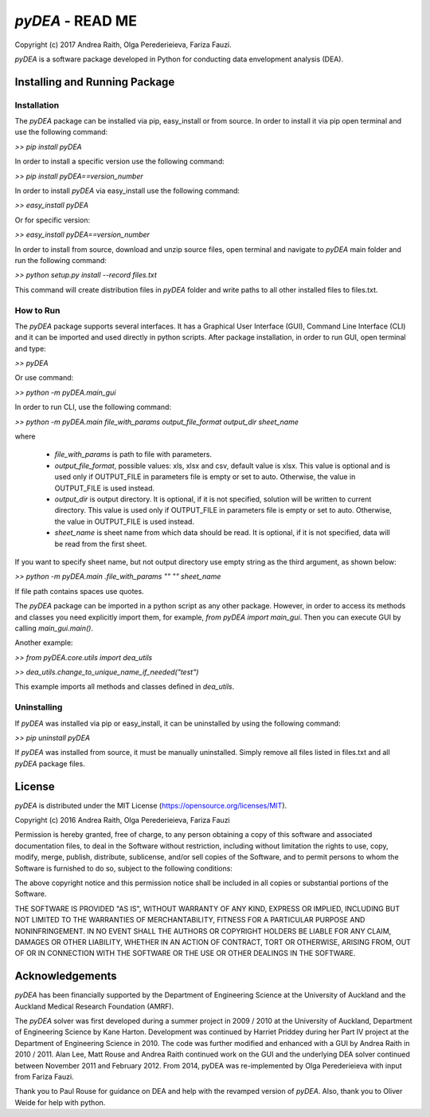 ~~~~~~~~~~~~~~~~~~~~~~~~~~~~~~~~~~~~~~~~~~~~~
 *pyDEA* - READ ME
~~~~~~~~~~~~~~~~~~~~~~~~~~~~~~~~~~~~~~~~~~~~~

Copyright (c) 2017 Andrea Raith, Olga Perederieieva, Fariza Fauzi.

*pyDEA* is a software package developed in Python for conducting data envelopment analysis (DEA). 

==============================
Installing and Running Package
==============================

Installation
------------

The *pyDEA* package can be installed via pip, easy_install or from source. In order to install it via pip open terminal and use the following command:

*>> pip install pyDEA*

In order to install a specific version use the following command:

*>> pip install pyDEA==version_number*

In order to install *pyDEA* via easy_install use the following command:

*>> easy_install pyDEA*

Or for specific version:

*>> easy_install pyDEA==version_number*

In order to install from source, download and unzip source files, open terminal and navigate to *pyDEA* main folder and run the following command:

*>> python setup.py install --record files.txt*

This command will create distribution files in *pyDEA* folder and write paths to all other installed files to files.txt.

How to Run
----------

The *pyDEA* package supports several interfaces. It has a Graphical User Interface (GUI), Command Line Interface (CLI) and it can be imported and used directly in python scripts. After package installation, in order to run GUI, open terminal and type:

*>> pyDEA*

Or use command:

*>> python -m pyDEA.main_gui*

In order to run CLI, use the following command:

*>>  python -m pyDEA.main file_with_params output_file_format output_dir sheet_name*

where

  - *file_with_params* is path to file with parameters.
  
  - *output_file_format*, possible values: xls, xlsx and csv, default value is xlsx. This value is optional and is used only if OUTPUT_FILE in parameters file is empty or set to auto. Otherwise, the value in OUTPUT_FILE is used instead.

  - *output_dir* is output directory. It is optional, if it is not specified, solution will be written to current directory. This value is used only if OUTPUT_FILE in parameters file is empty or set to auto. Otherwise, the value in OUTPUT_FILE is used instead.

  - *sheet_name* is sheet name from which data should be read. It is optional, if it is not specified, data will be read from the first sheet.

If you want to specify sheet name, but not output directory use empty string as the third argument, as shown below:

*>> python -m pyDEA.main .file_with_params "" "" sheet_name*

If file path contains spaces use quotes.

The *pyDEA* package can be imported in a python script as any other package. However, in order to access its methods and classes you need explicitly import them, for example, *from pyDEA import main_gui*. Then you can execute GUI by calling *main_gui.main()*. 

Another example: 

*>> from pyDEA.core.utils import dea_utils*

*>> dea_utils.change_to_unique_name_if_needed("test")*

This example imports all methods and classes defined in *dea_utils*.

Uninstalling
------------

If *pyDEA* was installed via pip or easy_install, it can be uninstalled by using the following command:

*>> pip uninstall pyDEA*

If *pyDEA* was installed from source, it must be manually uninstalled. Simply remove all files listed in files.txt and all *pyDEA* package files.

========
 License
========

*pyDEA* is distributed under the MIT License (https://opensource.org/licenses/MIT).

Copyright (c) 2016 Andrea Raith, Olga Perederieieva, Fariza Fauzi

Permission is hereby granted, free of charge, to any person obtaining a copy
of this software and associated documentation files, to deal
in the Software without restriction, including without limitation the rights
to use, copy, modify, merge, publish, distribute, sublicense, and/or sell
copies of the Software, and to permit persons to whom the Software is
furnished to do so, subject to the following conditions:

The above copyright notice and this permission notice shall be included in all
copies or substantial portions of the Software.

THE SOFTWARE IS PROVIDED "AS IS", WITHOUT WARRANTY OF ANY KIND, EXPRESS OR
IMPLIED, INCLUDING BUT NOT LIMITED TO THE WARRANTIES OF MERCHANTABILITY,
FITNESS FOR A PARTICULAR PURPOSE AND NONINFRINGEMENT. IN NO EVENT SHALL THE
AUTHORS OR COPYRIGHT HOLDERS BE LIABLE FOR ANY CLAIM, DAMAGES OR OTHER
LIABILITY, WHETHER IN AN ACTION OF CONTRACT, TORT OR OTHERWISE, ARISING FROM,
OUT OF OR IN CONNECTION WITH THE SOFTWARE OR THE USE OR OTHER DEALINGS IN THE
SOFTWARE.

================
Acknowledgements
================

*pyDEA* has been financially supported by the Department of Engineering Science at the University of Auckland and the Auckland Medical Research Foundation (AMRF).

The *pyDEA* solver was first developed during a summer project in 2009 / 2010 at the University of Auckland, Department of Engineering Science by Kane Harton. Development was continued by Harriet Priddey during her Part IV project at the Department of Engineering Science in 2010. The code was further modified and enhanced with a GUI by Andrea Raith in 2010 / 2011. Alan Lee, Matt Rouse and Andrea Raith continued work on the GUI and the underlying DEA solver continued between November 2011 and February 2012. From 2014, pyDEA was re-implemented by Olga Perederieieva with input from Fariza Fauzi.

Thank you to Paul Rouse for guidance on DEA and help with the revamped version of *pyDEA*. Also, thank you to Oliver Weide for help with python.